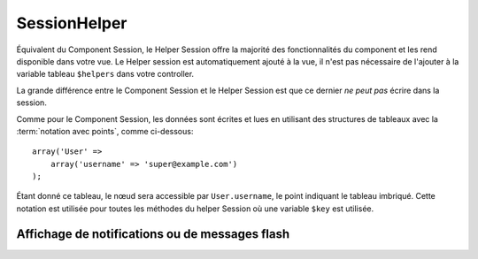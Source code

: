 SessionHelper
#############

.. php:class:: SessionHelper(View $view, array $settings = array())

Équivalent du Component Session, le Helper Session offre la majorité des
fonctionnalités du component et les rend disponible dans votre vue.
Le Helper session est automatiquement ajouté à la vue, il n'est pas nécessaire
de l'ajouter à la variable tableau ``$helpers`` dans votre controller.

La grande différence entre le Component Session et le Helper Session
est que ce dernier *ne peut pas* écrire dans la session.

Comme pour le Component Session, les données sont écrites et lues en
utilisant des structures de tableaux avec la :term:`notation avec points`,
comme ci-dessous::

    array('User' => 
        array('username' => 'super@example.com')
    );

Étant donné ce tableau, le nœud sera accessible par ``User.username``,
le point indiquant le tableau imbriqué. Cette notation est utilisée pour
toutes les méthodes du helper Session où une variable ``$key`` est
utilisée.

.. php:method:: read(string $key)

    :rtype: mixed

    Lire à partir de la Session. Retourne une chaîne de caractère ou un
    tableau dépendant des contenus de la session.

.. php:method:: check(string $key)

    :rtype: boolean

    Vérifie si une clé est dans la Session. Retourne un boléen sur
    l'existence d'un clé.

.. php:method:: error()

    :rtype: string

    Retourne la dernière erreur encourue dans une session.

.. php:method:: valid()

    :rtype: boolean

    Utilisée pour vérifier si une session est valide dans une vue.

Affichage de notifications ou de messages flash
===============================================

.. php:method:: flash(string $key = 'flash', array $params = array())

    :rtype: string

    Comme expliqué dans :ref:`creating-notification-messages` vous pouvez
    créer des notifications uniques pour le feedback. Après avoir
    créé les messages avec :php:meth:`SessionComponent::setFlash()`, vous
    voudrez les afficher. Une fois que le message est affiché, il sera
    retiré et ne s'affichera plus::

        echo $this->Session->flash();

    Ce qui est au-dessus sortira un message simple, avec le HTML suivant:

    .. code-block:: html

        <div id="flashMessage" class="message">
            Vos trucs on été sauvegardés.
        </div>

    Comme pour la méthode du component, vous pouvez définir des propriétés
    supplémentaires et personnaliser quel élément est utilisé. Dans le
    controller, vous pouvez avoir du code comme::

        // dans un controller
        $this->Session->setFlash('Le user n'a pu être supprimé.');

    Quand le message sort, vous pouvez choisir l'élément utilisé pour afficher
    ce message::

        // dans un layout.
        echo $this->Session->flash('flash', array('element' => 'failure'));

    Ceci utilise ``View/Elements/failure.ctp`` pour rendre le message. Le
    message texte sera disponible dans une variable ``$message`` dans l'élément.

    A l'intérieur du fichier élément d'échec, il y aura quelque chose comme
    ceci:

    .. code-block:: php

        <div class="flash flash-failure">
            <?php echo $message ?>
        </div>

    Vous pouvez aussi passer des paramètres supplémentaires dans la méthode
    ``flash()``, ce qui vous permet de générer des messages personnalisés::

        // Dans le controller
        $this->Session->setFlash('Thanks for your payment %s');

        // Dans le layout.
        echo $this->Session->flash('flash', array(
            'params' => array('name' => $user['User']['name'])
            'element' => 'payment'
        ));

        // View/Elements/payment.ctp
        <div class="flash payment">
            <?php printf($message, h($name)); ?>
        </div>


.. meta::
    :title lang=fr: SessionHelper
    :description lang=fr: Équivalent du component Session, le Helper Session offre la majorité des fonctionnalités du component et les rend disponibles dans votre vue.
    :keywords lang=fr: session helper,flash messages,session flash,session read,session check
